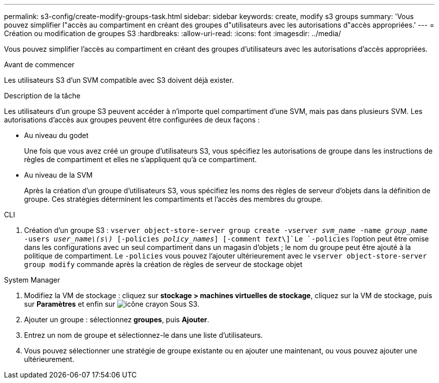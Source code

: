 ---
permalink: s3-config/create-modify-groups-task.html 
sidebar: sidebar 
keywords: create, modify s3 groups 
summary: 'Vous pouvez simplifier l"accès au compartiment en créant des groupes d"utilisateurs avec les autorisations d"accès appropriées.' 
---
= Création ou modification de groupes S3
:hardbreaks:
:allow-uri-read: 
:icons: font
:imagesdir: ../media/


[role="lead"]
Vous pouvez simplifier l'accès au compartiment en créant des groupes d'utilisateurs avec les autorisations d'accès appropriées.

.Avant de commencer
Les utilisateurs S3 d'un SVM compatible avec S3 doivent déjà exister.

.Description de la tâche
Les utilisateurs d'un groupe S3 peuvent accéder à n'importe quel compartiment d'une SVM, mais pas dans plusieurs SVM. Les autorisations d'accès aux groupes peuvent être configurées de deux façons :

* Au niveau du godet
+
Une fois que vous avez créé un groupe d'utilisateurs S3, vous spécifiez les autorisations de groupe dans les instructions de règles de compartiment et elles ne s'appliquent qu'à ce compartiment.

* Au niveau de la SVM
+
Après la création d'un groupe d'utilisateurs S3, vous spécifiez les noms des règles de serveur d'objets dans la définition de groupe. Ces stratégies déterminent les compartiments et l'accès des membres du groupe.



[role="tabbed-block"]
====
.CLI
--
. Création d'un groupe S3 :
`vserver object-store-server group create -vserver _svm_name_ -name _group_name_ -users _user_name\(s\)_ [-policies _policy_names_] [-comment _text_\]`Le `-policies` l'option peut être omise dans les configurations avec un seul compartiment dans un magasin d'objets ; le nom du groupe peut être ajouté à la politique de compartiment. Le `-policies` vous pouvez l'ajouter ultérieurement avec le `vserver object-store-server group modify` commande après la création de règles de serveur de stockage objet


--
.System Manager
--
. Modifiez la VM de stockage : cliquez sur *stockage > machines virtuelles de stockage*, cliquez sur la VM de stockage, puis sur *Paramètres* et enfin sur image:icon_pencil.gif["icône crayon"] Sous S3.
. Ajouter un groupe : sélectionnez *groupes*, puis *Ajouter*.
. Entrez un nom de groupe et sélectionnez-le dans une liste d'utilisateurs.
. Vous pouvez sélectionner une stratégie de groupe existante ou en ajouter une maintenant, ou vous pouvez ajouter une ultérieurement.


--
====